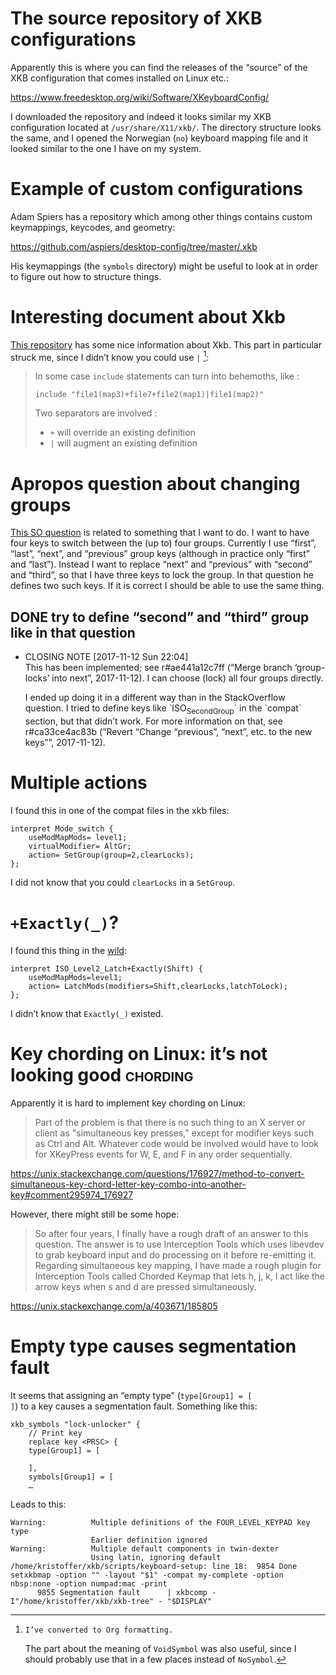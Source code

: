* The source repository of XKB configurations

Apparently this is where you can find the releases of the “source” of
the XKB configuration that comes installed on Linux etc.:

https://www.freedesktop.org/wiki/Software/XKeyboardConfig/

I downloaded the repository and indeed it looks similar my XKB
configuration located at ~/usr/share/X11/xkb/~.  The directory structure
looks the same, and I opened the Norwegian (~no~) keyboard mapping file
and it looked similar to the one I have on my system.

* Example of custom configurations

Adam Spiers has a repository which among other things contains custom
keymappings, keycodes, and geometry:

https://github.com/aspiers/desktop-config/tree/master/.xkb

His keymappings (the ~symbols~ directory) might be useful to look at in
order to figure out how to structure things.

* Interesting document about Xkb

[[https://github.com/Delapouite/xkb-walkthrough][This repository]] has some nice information about Xkb.  This part in
particular struck me, since I didn’t know you could use ~|~ [fn:converted-formatting]:

#+BEGIN_QUOTE
In some case ~include~ statements can turn into behemoths, like :

#+BEGIN_SRC
include "file1(map3)+file7+file2(map1)|file1(map2)"
#+END_SRC

Two separators are involved :

- ~+~ will override an existing definition
- ~|~ will augment an existing definition
#+END_QUOTE

[fn:converted-formatting]: I’ve converted to Org formatting.

The part about the meaning of ~VoidSymbol~ was also useful, since I
should probably use that in a few places instead of ~NoSymbol~.

* Apropos question about changing groups

[[https://stackoverflow.com/questions/39315057/xkb-three-key-shortcut-to-acyclic-switch-keyboart-layout-like-in-windows][This SO question]] is related to something that I want to do.  I want to
have four keys to switch between the (up to) four groups.  Currently I
use “first”, “last”, “next”, and “previous” group keys (although in
practice only “first” and “last”).  Instead I want to replace “next” and
“previous” with “second” and “third”, so that I have three keys to lock
the group.  In that question he defines two such keys.  If it is correct
I should be able to use the same thing.

** DONE try to define “second” and “third” group like in that question
   CLOSED: [2017-11-12 Sun 22:04]
   - CLOSING NOTE [2017-11-12 Sun 22:04] \\
     This has been implemented; see r#ae441a12c7ff (“Merge branch
     ‘group-locks’ into next”, 2017-11-12).  I can choose (lock) all four
     groups directly.

     I ended up doing it in a different way than in the StackOverflow
     question.  I tried to define keys like `ISO_Second_Group` in the
     `compat` section, but that didn’t work.  For more information on that,
     see r#ca33ce4ac83b (“Revert “Change “previous”, “next”, etc. to the new
     keys””, 2017-11-12).

* Multiple actions

I found this in one of the compat files in the xkb files:

#+BEGIN_SRC
interpret Mode_switch {
    useModMapMods= level1;
    virtualModifier= AltGr;
    action= SetGroup(group=2,clearLocks);
};
#+END_SRC

I did not know that you could ~clearLocks~ in a ~SetGroup~.

* ~+Exactly(_)~?

I found this thing in the [[https://pastebin.com/QhBbWAXi][wild]]:

#+BEGIN_SRC
interpret ISO_Level2_Latch+Exactly(Shift) {
    useModMapMods=level1;
    action= LatchMods(modifiers=Shift,clearLocks,latchToLock);
};
#+END_SRC

I didn’t know that ~Exactly(_)~ existed.

* Key chording on Linux: it’s not looking good :chording:

Apparently it is hard to implement key chording on Linux:

#+BEGIN_QUOTE
Part of the problem is that there is no such thing to an X server or
client as "simultaneous key presses," except for modifier keys such as
Ctrl and Alt. Whatever code would be involved would have to look for
XKeyPress events for W, E, and F in any order sequentially.
#+END_QUOTE

https://unix.stackexchange.com/questions/176927/method-to-convert-simultaneous-key-chord-letter-key-combo-into-another-key#comment295974_176927

However, there might still be some hope:

#+BEGIN_QUOTE
So after four years, I finally have a rough draft of an answer to this
question. The answer is to use Interception Tools which uses libevdev to
grab keyboard input and do processing on it before re-emitting
it. Regarding simultaneous key mapping, I have made a rough plugin for
Interception Tools called Chorded Keymap that lets h, j, k, l act like
the arrow keys when s and d are pressed simultaneously.
#+END_QUOTE

https://unix.stackexchange.com/a/403671/185805

* Empty type causes segmentation fault

It seems that assigning an “empty type” (~type[Group1] = [
]~) to a key causes a segmentation fault.  Something like this:

#+BEGIN_SRC
xkb_symbols "lock-unlocker" {
    // Print key
    replace key <PRSC> {
    type[Group1] = [

    ],
    symbols[Group1] = [
    …
#+END_SRC

Leads to this:

#+BEGIN_SRC
Warning:          Multiple definitions of the FOUR_LEVEL_KEYPAD key type
                  Earlier definition ignored
Warning:          Multiple default components in twin-dexter
                  Using latin, ignoring default
/home/kristoffer/xkb/scripts/keyboard-setup: line 18:  9854 Done                    setxkbmap -option "" -layout "$1" -compat my-complete -option nbsp:none -option numpad:mac -print
      9855 Segmentation fault      | xkbcomp -I"/home/kristoffer/xkb/xkb-tree" - "$DISPLAY"
#+END_SRC
